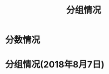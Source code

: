 #+TITLE: 分组情况





* 分数情况




* 分组情况(2018年8月7日)

#+ATTR_HTML: :width 500px
[[file:img/clip_2018-08-07_06-17-53.png]]

